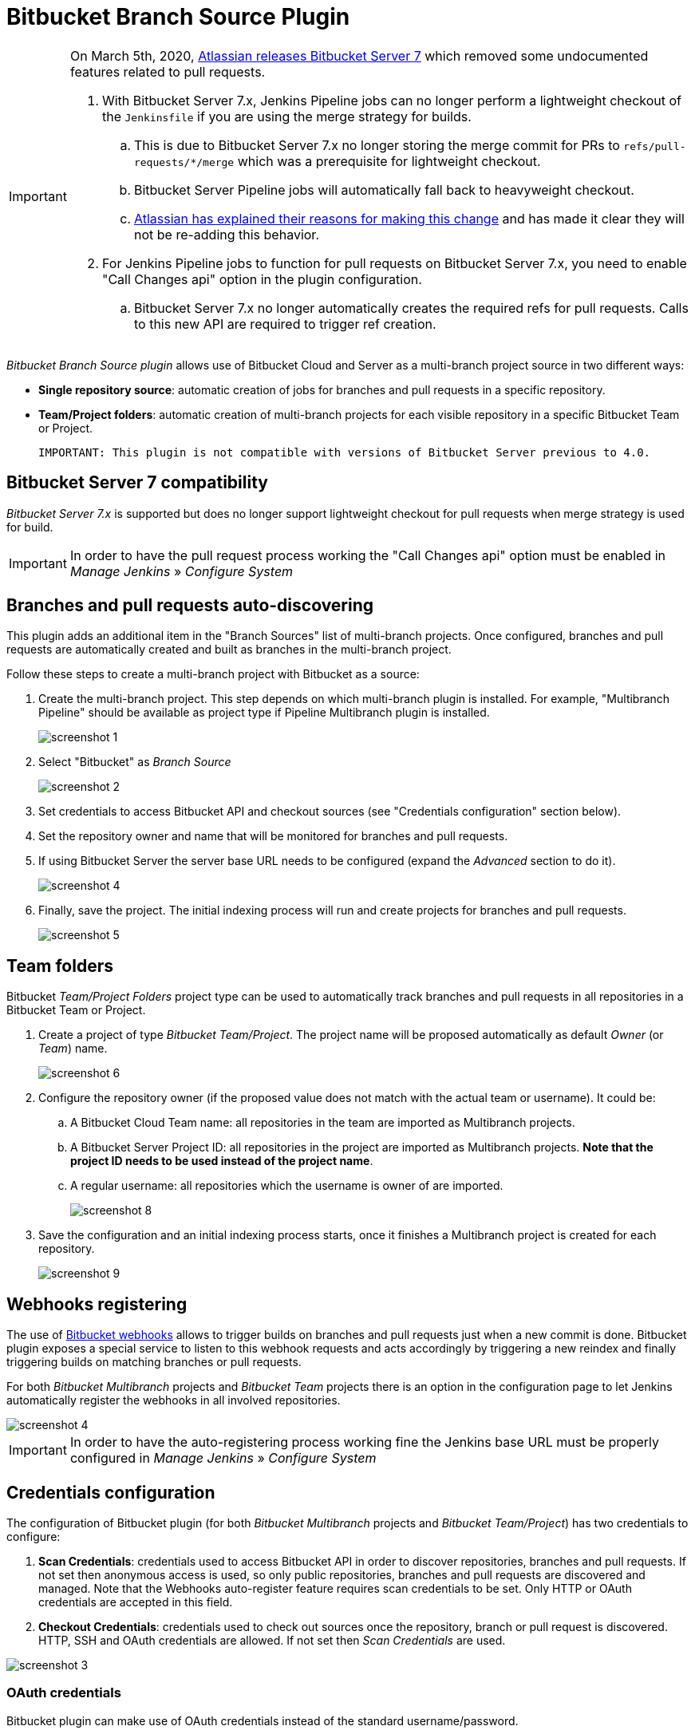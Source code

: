 = Bitbucket Branch Source Plugin

[IMPORTANT]
=====================================================================
On March 5th, 2020, link:https://confluence.atlassian.com/bitbucketserver/bitbucket-server-7-0-release-notes-990546638.html[Atlassian releases Bitbucket Server 7] which removed some undocumented features related to pull requests.

. With Bitbucket Server 7.x, Jenkins Pipeline jobs can no longer perform a lightweight checkout of the `Jenkinsfile` if you are using the merge strategy for builds.
.. This is due to Bitbucket Server 7.x no longer storing the merge commit for PRs to `refs/pull-requests/*/merge` which was a prerequisite for lightweight checkout.
.. Bitbucket Server Pipeline jobs will automatically fall back to heavyweight checkout.
.. link:https://jira.atlassian.com/browse/BSERV-12284?focusedCommentId=2389584&page=com.atlassian.jira.plugin.system.issuetabpanels%3Acomment-tabpanel#comment-2389584[Atlassian has explained their reasons for making this change] and has made it clear they will not be re-adding this behavior.
. For Jenkins Pipeline jobs to function for pull requests on Bitbucket Server 7.x, you need to enable "Call Changes api" option in the plugin configuration.
.. Bitbucket Server 7.x no longer automatically creates the required refs for pull requests. Calls to this new API are required to trigger ref creation.

=====================================================================

[id=bitbucket-sect-intro]

_Bitbucket Branch Source plugin_ allows use of Bitbucket Cloud and Server
as a multi-branch project source in two different ways:

 * *Single repository source*: automatic creation of jobs for branches and pull requests in a specific repository.
 * *Team/Project folders*: automatic creation of multi-branch projects for each visible repository in a specific Bitbucket Team or Project.

 IMPORTANT: This plugin is not compatible with versions of Bitbucket Server previous to 4.0.

[id=bitbucket-server-7]
== Bitbucket Server 7 compatibility

_Bitbucket Server 7.x_ is supported but does no longer support lightweight checkout for pull requests when merge strategy is used for build.

IMPORTANT: In order to have the pull request process working the "Call Changes api" option must be
enabled in _Manage Jenkins_ » _Configure System_

[id=bitbucket-scm-source]
== Branches and pull requests auto-discovering

This plugin adds an additional item in the "Branch Sources" list of multi-branch projects.
Once configured, branches and pull requests are automatically created and built as branches in the multi-branch project.

Follow these steps to create a multi-branch project with Bitbucket as a source:

. Create the multi-branch project. This step depends on which multi-branch plugin is installed.
For example, "Multibranch Pipeline" should be available as project type if Pipeline Multibranch plugin is installed.
+
image::images/screenshot-1.png[scaledwidth=90%]

. Select "Bitbucket" as _Branch Source_
+
image::images/screenshot-2.png[scaledwidth=90%]

. Set credentials to access Bitbucket API and checkout sources (see "Credentials configuration" section below).
. Set the repository owner and name that will be monitored for branches and pull requests.
. If using Bitbucket Server the server base URL needs to be configured (expand the _Advanced_ section to do it).
+
image::images/screenshot-4.png[scaledwidth=90%]

. Finally, save the project. The initial indexing process will run and create projects for branches and pull requests.
+
image::images/screenshot-5.png[scaledwidth=90%]

[id=bitbucket-scm-navigator]
== Team folders

Bitbucket _Team/Project Folders_ project type can be used to automatically track branches and pull requests in all repositories
in a Bitbucket Team or Project.

. Create a project of type _Bitbucket Team/Project_. The project name will be proposed automatically as default _Owner_ (or _Team_) name.
+
image::images/screenshot-6.png[scaledwidth=90%]

. Configure the repository owner (if the proposed value does not match with the actual team or username). It could be:
.. A Bitbucket Cloud Team name: all repositories in the team are imported as Multibranch projects.
.. A Bitbucket Server Project ID: all repositories in the project are imported as Multibranch projects. *Note that the project ID needs to be used instead of the project name*.
.. A regular username: all repositories which the username is owner of are imported.
+
image::images/screenshot-8.png[scaledwidth=90%]

. Save the configuration and an initial indexing process starts, once it finishes a Multibranch
project is created for each repository.
+
image::images/screenshot-9.png[scaledwidth=90%]

[id=bitbucket-webhooks]
== Webhooks registering

The use of https://confluence.atlassian.com/bitbucket/manage-webhooks-735643732.html[Bitbucket webhooks]
allows to trigger builds on branches and pull requests just when a new commit is done. Bitbucket plugin exposes a special
service to listen to this webhook requests and acts accordingly by triggering a new reindex and finally
triggering builds on matching branches or pull requests.

For both _Bitbucket Multibranch_ projects and _Bitbucket Team_ projects there is an option in the configuration page
to let Jenkins automatically register the webhooks in all involved repositories.

image::images/screenshot-4.png[scaledwidth=90%]

IMPORTANT: In order to have the auto-registering process working fine the Jenkins base URL must be
properly configured in _Manage Jenkins_ » _Configure System_

[id=bitbucket-creds-config]
== Credentials configuration

The configuration of Bitbucket plugin (for both _Bitbucket Multibranch_ projects and _Bitbucket Team/Project_) has
two credentials to configure:

. *Scan Credentials*: credentials used to access Bitbucket API in order to discover repositories, branches and pull requests.
If not set then anonymous access is used, so only public repositories, branches and pull requests are discovered and managed. Note that the
Webhooks auto-register feature requires scan credentials to be set. Only HTTP or OAuth credentials are accepted in this field.
. *Checkout Credentials*: credentials used to check out sources once the repository, branch or pull request is discovered. HTTP, SSH and OAuth credentials
are allowed. If not set then _Scan Credentials_ are used.

image::images/screenshot-3.png[scaledwidth=90%]

=== OAuth credentials

Bitbucket plugin can make use of OAuth credentials instead of the standard username/password.

First create a new OAuth consumer as instructed in https://confluence.atlassian.com/bitbucket/oauth-on-bitbucket-cloud-238027431.html[Bitbucket OAuth Documentation].
Don't forget to check _This is a private consumer_ and at least allow read access to the repositories and Pull requests. If you want the Bitbucket to install the Webhooks also allow the read and write access of the Webhooks

image::images/screenshot-10.png[scaledwidth=90%]

Then create new _Username with password credentials_, enter the Bitbucket OAuth consumer key in _Username_ field and the Bitbucket OAuth consumer secret in _Password_ field

image::images/screenshot-11.png[scaledwidth=90%]

image::images/screenshot-12.png[scaledwidth=90%]

[id=bitbucket-misc-config]
== Miscellaneous configuration

In case of slow network, you can increase socket timeout using the link:https://jenkins.io/doc/book/managing/script-console/[Script Console] :

[source,groovy]
----
System.setProperty("http.socket.timeout", "300") // 5 minutes
----
